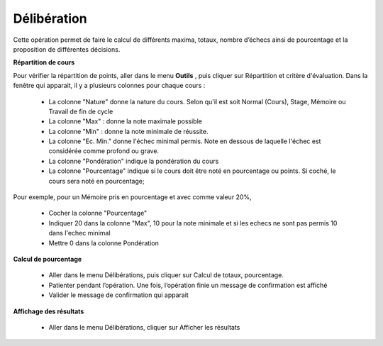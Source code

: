 ************
Délibération
************

Cette opération permet de faire le calcul de différents maxima, totaux, nombre d’échecs ainsi de pourcentage et la proposition de différentes décisions.

**Répartition de cours**

Pour vérifier la répartition de points, aller dans le menu **Outils** , puis cliquer sur Répartition et critère d'évaluation. Dans la fenêtre qui apparait, il y a plusieurs colonnes pour chaque cours :

    - La colonne "Nature" donne la nature du cours. Selon qu'il est soit Normal (Cours), Stage, Mémoire ou Travail de fin de cycle
    - La colonne "Max" : donne la note maximale possible
    - La colonne "Min" : donne la note minimale de réussite. 
    - La colonne "Ec. Min." donne l'échec minimal permis. Note en dessous de laquelle l'échec est considérée comme profond ou grave.
    - La colonne "Pondération" indique la pondération du cours
    - La colonne "Pourcentage" indique si le cours doit être noté en pourcentage ou points. Si coché, le cours sera noté en pourcentage;

Pour exemple, pour un Mémoire pris en pourcentage et avec comme valeur 20%, 

    - Cocher la colonne "Pourcentage"
    - Indiquer 20 dans la colonne "Max", 10 pour la note minimale et si les echecs ne sont pas permis 10 dans l'echec minimal
    - Mettre 0 dans la colonne Pondération


**Calcul de pourcentage**

    - Aller dans le menu Délibérations, puis cliquer sur Calcul de totaux, pourcentage.

    - Patienter pendant l’opération. Une fois, l’opération finie un message de confirmation est affiché

    - Valider le message de confirmation qui apparait

**Affichage des résultats**

    - Aller dans le menu Délibérations, cliquer sur Afficher les résultats
